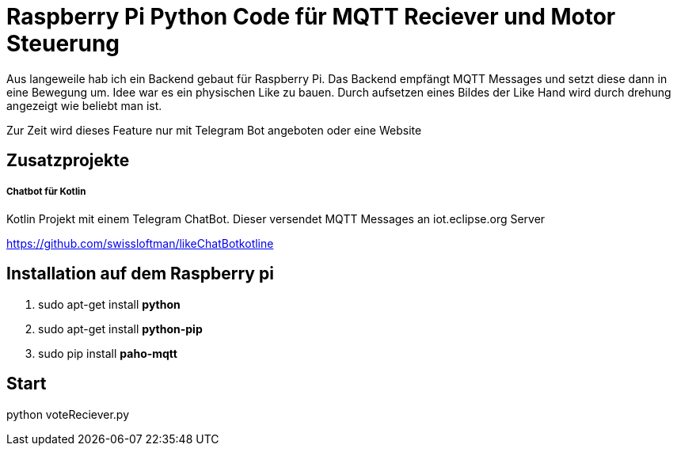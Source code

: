 = Raspberry Pi Python Code für MQTT Reciever und Motor Steuerung

Aus langeweile hab ich ein Backend gebaut für Raspberry Pi. Das Backend empfängt MQTT Messages und setzt diese dann in eine Bewegung um.
Idee war es ein physischen Like zu bauen. Durch aufsetzen eines Bildes der Like Hand wird durch drehung angezeigt wie beliebt man ist.

Zur Zeit wird dieses Feature nur mit Telegram Bot angeboten oder eine Website

== Zusatzprojekte
===== Chatbot für Kotlin
Kotlin Projekt mit einem Telegram ChatBot. Dieser versendet MQTT Messages an iot.eclipse.org Server

https://github.com/swissloftman/likeChatBotkotline

== Installation auf dem Raspberry pi
1. sudo apt-get install *python*
2. sudo apt-get install *python-pip*
3. sudo pip install *paho-mqtt*

== Start
python voteReciever.py